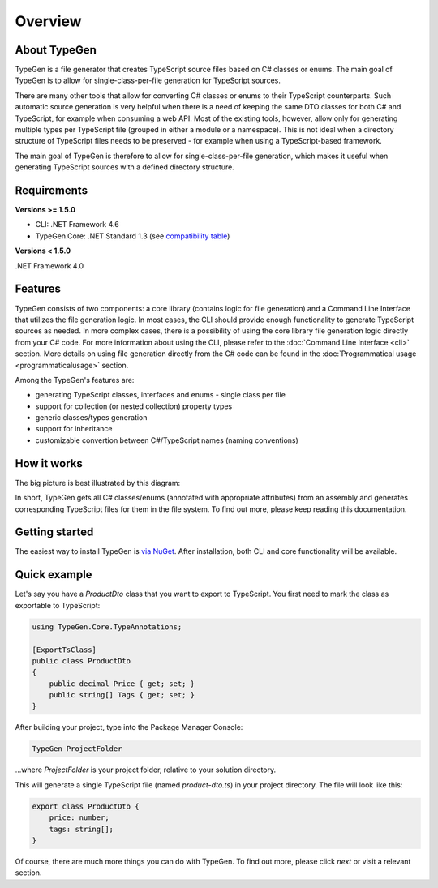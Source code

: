 ========
Overview
========

About TypeGen
=============

TypeGen is a file generator that creates TypeScript source files based on C# classes or enums. The main goal of TypeGen is to allow for single-class-per-file generation for TypeScript sources.

There are many other tools that allow for converting C# classes or enums to their TypeScript counterparts. Such automatic source generation is very helpful when there is a need of keeping the same DTO classes for both C# and TypeScript, for example when consuming a web API. Most of the existing tools, however, allow only for generating multiple types per TypeScript file (grouped in either a module or a namespace). This is not ideal when a directory structure of TypeScript files needs to be preserved - for example when using a TypeScript-based framework.

The main goal of TypeGen is therefore to allow for single-class-per-file generation, which makes it useful when generating TypeScript sources with a defined directory structure.

Requirements
============

**Versions >= 1.5.0**

* CLI: .NET Framework 4.6
* TypeGen.Core: .NET Standard 1.3 (see `compatibility table <https://docs.microsoft.com/en-us/dotnet/articles/standard/library>`_)

**Versions < 1.5.0**

.NET Framework 4.0

Features
========

TypeGen consists of two components: a core library (contains logic for file generation) and a Command Line Interface that utilizes the file generation logic. In most cases, the CLI should provide enough functionality to generate TypeScript sources as needed. In more complex cases, there is a possibility of using the core library file generation logic directly from your C# code. For more information about using the CLI, please refer to the :doc:`Command Line Interface <cli>` section. More details on using file generation directly from the C# code can be found in the :doc:`Programmatical usage <programmaticalusage>` section.

Among the TypeGen's features are:

* generating TypeScript classes, interfaces and enums - single class per file
* support for collection (or nested collection) property types
* generic classes/types generation
* support for inheritance
* customizable convertion between C#/TypeScript names (naming conventions)

How it works
============

The big picture is best illustrated by this diagram:

.. image:: images/big-picture.png

In short, TypeGen gets all C# classes/enums (annotated with appropriate attributes) from an assembly and generates corresponding TypeScript files for them in the file system. To find out more, please keep reading this documentation.

Getting started
===============

The easiest way to install TypeGen is `via NuGet <https://www.nuget.org/packages/TypeGen>`_. After installation, both CLI and core functionality will be available.

Quick example
=============

Let's say you have a *ProductDto* class that you want to export to TypeScript. You first need to mark the class as exportable to TypeScript:

.. code-block:: csharp

	using TypeGen.Core.TypeAnnotations;

	[ExportTsClass]
	public class ProductDto
	{
	    public decimal Price { get; set; }
	    public string[] Tags { get; set; }
	}

After building your project, type into the Package Manager Console:

.. code-block:: text

	TypeGen ProjectFolder

...where *ProjectFolder* is your project folder, relative to your solution directory.

This will generate a single TypeScript file (named *product-dto.ts*) in your project directory. The file will look like this:

.. code-block:: typescript

	export class ProductDto {
	    price: number;
	    tags: string[];
	}

Of course, there are much more things you can do with TypeGen. To find out more, please click *next* or visit a relevant section.
